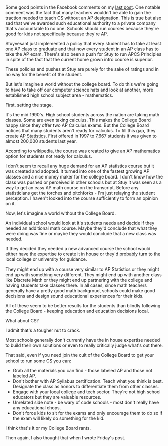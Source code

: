 #+BEGIN_COMMENT
.. title: A World Without the College Board
.. slug: world-without-college-board
.. date: 2016-05-07 17:07:10 UTC-04:00
.. tags: draft
.. category: 
.. link: 
.. description: 
.. type: text
#+END_COMMENT
* 
Some good points in the Facebook comments on my [[http://cestlaz.github.io/posts/ap-we-dont-trust-teachers/#.Vy5aAd9vH0o][last post]]. One notable
comment was the fact that many teachers wouldn't be able to gain the
traction needed to teach CS without an AP designation. This is true
but also sad that we've awarded such educational authority to a
private company that's accountable to no one. Schools should run
courses because they're good for kids not specifically because they're
AP.

Stuyvesant just implemented a policy that every student has to take at
least one AP class to graduate and that now every student in an AP
class has to take the AP exam. There's also been a push for Stuy to
run APCS Principles in spite of the fact that the current home grown
intro course is superior.  

These policies and pushes at Stuy are purely for the sake of ratings
and in no way for the benefit of the student.

But let's imagine a world without the college board.  To do this we're
going to have to take off our computer science hats and look at
another, more established high school subject area - mathematics.

First, setting the stage.

It's the mid 1990's. High school students across the nation are taking
math classes. Some are even taking calculus. This makes the College
Board happy since they offer two AP Calculus exams. But the College
Board notices that many students aren't ready for calculus. To fill
this gap, they create [[https://en.wikipedia.org/wiki/AP_Statistics][AP Statistics]]. First offered in 1997 to 7,667
students it was given to almost 200,000 students last year.

According to wikipedia, the course was created to give an AP
mathematics option for students not ready for calculus. 

I don't seem to recall any huge demand for an AP statistics course but
it was created and adopted. It turned into one of the fastest growing
AP classes and a nice money maker for the college board. I don't know
how the class was pushed or perceived in other schools but at Stuy it
was seen as a way to get an easy AP math course on the
transcript. Before any statisticians get the torches and pitchforks -
I'm just relaying the student perception. I haven't looked into the
course sufficiently to form an opinion on it.

Now, let's imagine a world without the College Board.

An individual school would look at it's students needs and decide if
they needed an additional math course. Maybe they'd conclude that what they
were doing was fine or maybe they would conclude that a new class was
needed. 

If they decided they needed a new advanced course the school would
either have the expertise to create it in house or they'd probably
turn to the local college or university for guidance.

They might end up with a course very similar to AP Statistics or they
might end up with something very different. They might
end up with another class like Discrete Math or they might end up
partnering with the college and having students take classes there. In
all cases, since math teachers generally have a pretty good math
backgroud, schools could make good decisions and design sound
educational experiences for their kids.

All of these seem to be better results for the students than blindly
following the College Board - keeping
education and education decisions local.

What about CS?

I admit that's a tougher nut to crack.

Most schools generally don't currently have the in house expertise
needed to build their own solutions or even to really critically judge
what's out there. 

That said, even if you need join the cult of the College Board to get
your school to run some CS you can:

- Grab all the materials you can find - those labeled AP and those not
  labeled AP.
- Don't bother with AP Syllabus certification. Teach what you think is
  best. Designate the class as honors to differentiate them from other
  classes.
- Engage with your local college and tech sector. They're not high
  school educators but they are valuable resources.
- Unrelated side note - be wary of code schools - most don't really
  have any educational chops.
- Don't force kids to sit for the exams and only encourage them to do
  so if the exam will likely do something for the kid.  

I think that's it or my College Board rants.

Then again, I also thought that when I wrote Friday's post.
